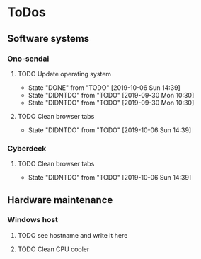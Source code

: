 
* ToDos
** Software systems
*** Ono-sendai
**** TODO Update operating system
     SCHEDULED: <2019-10-12 Sat +1w>
     :PROPERTIES:
     :LAST_REPEAT: [2019-10-06 Sun 14:39]
     :END:
     - State "DONE"       from "TODO"       [2019-10-06 Sun 14:39]
     - State "DIDNTDO"    from "TODO"       [2019-09-30 Mon 10:30]
     - State "DIDNTDO"    from "TODO"       [2019-09-30 Mon 10:30]
**** TODO Clean browser tabs
     SCHEDULED: <2019-10-13 Sun +1w>
     :PROPERTIES:
     :LAST_REPEAT: [2019-10-06 Sun 14:39]
     :END:
     - State "DIDNTDO"    from "TODO"       [2019-10-06 Sun 14:39]
*** Cyberdeck
**** TODO Clean browser tabs
     SCHEDULED: <2019-10-13 Sun +1w>
     :PROPERTIES:
     :LAST_REPEAT: [2019-10-06 Sun 14:39]
     :END:
     - State "DIDNTDO"    from "TODO"       [2019-10-06 Sun 14:39]
** Hardware maintenance
*** Windows host
**** TODO see hostname and write it here
     SCHEDULED: <2019-10-12 Sat>
**** TODO Clean CPU cooler
     SCHEDULED: <2019-10-12 Sat>
